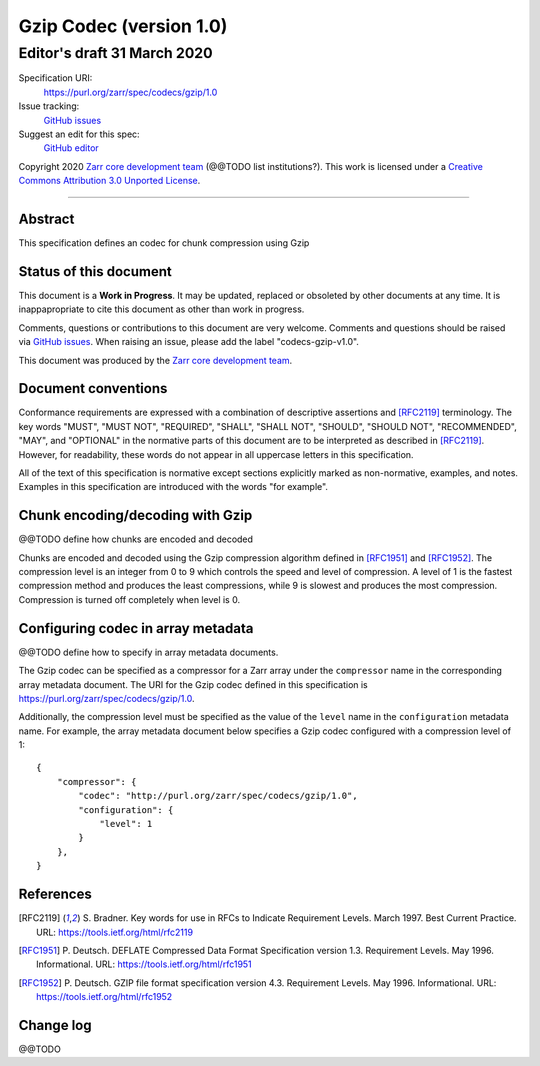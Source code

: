 ========================
Gzip Codec (version 1.0)
========================
-----------------------------
 Editor's draft 31 March 2020
-----------------------------

Specification URI:
    https://purl.org/zarr/spec/codecs/gzip/1.0
Issue tracking:
    `GitHub issues <https://github.com/zarr-developers/zarr-specs/labels/codecs-gzip-v1.0>`_
Suggest an edit for this spec:
    `GitHub editor <https://github.com/zarr-developers/zarr-specs/blob/core-protocol-v3.0-dev/docs/codecs/gzip/v1.0.rst>`_

Copyright 2020 `Zarr core development
team <https://github.com/orgs/zarr-developers/teams/core-devs>`_ (@@TODO
list institutions?). This work is licensed under a `Creative Commons
Attribution 3.0 Unported
License <https://creativecommons.org/licenses/by/3.0/>`_.

----


Abstract
========

This specification defines an codec for chunk compression using Gzip


Status of this document
=======================

This document is a **Work in Progress**. It may be updated, replaced
or obsoleted by other documents at any time. It is inappapropriate to
cite this document as other than work in progress.

Comments, questions or contributions to this document are very
welcome. Comments and questions should be raised via `GitHub issues
<https://github.com/zarr-developers/zarr-specs/labels/codecs-gzip-v1.0>`_. When
raising an issue, please add the label "codecs-gzip-v1.0".

This document was produced by the `Zarr core development team
<https://github.com/orgs/zarr-developers/teams/core-devs>`_.


Document conventions
====================

Conformance requirements are expressed with a combination of
descriptive assertions and [RFC2119]_ terminology. The key words
"MUST", "MUST NOT", "REQUIRED", "SHALL", "SHALL NOT", "SHOULD",
"SHOULD NOT", "RECOMMENDED", "MAY", and "OPTIONAL" in the normative
parts of this document are to be interpreted as described in
[RFC2119]_. However, for readability, these words do not appear in all
uppercase letters in this specification.

All of the text of this specification is normative except sections
explicitly marked as non-normative, examples, and notes. Examples in
this specification are introduced with the words "for example".


Chunk encoding/decoding with Gzip
=================================

@@TODO define how chunks are encoded and decoded

Chunks are encoded and decoded using the Gzip compression algorithm defined in
[RFC1951]_ and [RFC1952]_. The compression level is an integer from 0 to 9
which controls the speed and level of compression. A level of 1 is the fastest
compression method and produces the least compressions, while 9 is slowest and
produces the most compression. Compression is turned off completely when level is 0.


Configuring codec in array metadata
===================================

@@TODO define how to specify in array metadata documents.

The Gzip codec can be specified as a compressor for a Zarr array under the
``compressor`` name in the corresponding array metadata document. The URI for
the Gzip codec defined in this specification is
https://purl.org/zarr/spec/codecs/gzip/1.0.

Additionally, the compression level must be specified as the value of the
``level`` name in the ``configuration`` metadata name. For example, the array
metadata document below specifies a Gzip codec configured with a compression
level of 1::


    {
        "compressor": {
            "codec": "http://purl.org/zarr/spec/codecs/gzip/1.0",
            "configuration": {
                "level": 1
            }
        },
    }


References
==========

.. [RFC2119] S. Bradner. Key words for use in RFCs to Indicate
   Requirement Levels. March 1997. Best Current Practice. URL:
   https://tools.ietf.org/html/rfc2119

.. [RFC1951] P. Deutsch. DEFLATE Compressed Data Format Specification version
   1.3. Requirement Levels. May 1996. Informational. URL:
   https://tools.ietf.org/html/rfc1951

.. [RFC1952] P. Deutsch. GZIP file format specification version 4.3.
   Requirement Levels. May 1996. Informational. URL:
   https://tools.ietf.org/html/rfc1952



Change log
==========

@@TODO
